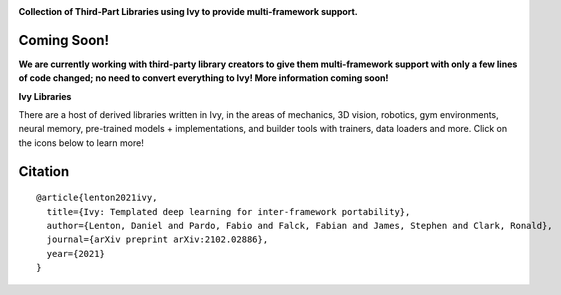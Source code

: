 .. image:: https://github.com/unifyai/unifyai.github.io/blob/master/img/externally_linked/logo.png?raw=true#gh-light-mode-only
   :width: 100%
   :class: only-light

.. image:: https://github.com/unifyai/unifyai.github.io/blob/master/img/externally_linked/logo_dark.png?raw=true#gh-dark-mode-only
   :width: 100%
   :class: only-dark

.. raw:: html

    <br/>
    <a href="https://pypi.org/project/ivy-ecosystem">
        <img class="dark-light" style="float: left; padding-right: 4px; padding-bottom: 4px;" src="https://badge.fury.io/py/ivy-ecosystem.svg">
    </a>
    <a href="https://github.com/unifyai/ecosystem/actions?query=workflow%3Adocs">
        <img class="dark-light" style="float: left; padding-right: 4px; padding-bottom: 4px;" src="https://github.com/unifyai/ecosystem/actions/workflows/docs.yml/badge.svg">
    </a>
    <a href="https://github.com/unifyai/ecosystem/actions?query=workflow%3Anightly-tests">
        <img class="dark-light" style="float: left; padding-right: 4px; padding-bottom: 4px;" src="https://github.com/unifyai/ecosystem/actions/workflows/nightly-tests.yml/badge.svg">
    </a>
    <a href="https://discord.gg/G4aR9Q7DTN">
        <img class="dark-light" style="float: left; padding-right: 4px; padding-bottom: 4px;" src="https://img.shields.io/discord/799879767196958751?color=blue&label=%20&logo=discord&logoColor=white">
    </a>
    <br clear="all" />

**Collection of Third-Part Libraries using Ivy to provide multi-framework support.**

.. raw:: html

    <div style="display: block;" align="center">
        <img class="dark-light" width="6%" style="float: left;" src="https://raw.githubusercontent.com/unifyai/unifyai.github.io/master/img/externally_linked/logos/supported/empty.png">
        <a href="https://jax.readthedocs.io">
            <img class="dark-light" width="13%" style="float: left;" src="https://raw.githubusercontent.com/unifyai/unifyai.github.io/master/img/externally_linked/logos/supported/jax_logo.png">
        </a>
        <img class="dark-light" width="12%" style="float: left;" src="https://raw.githubusercontent.com/unifyai/unifyai.github.io/master/img/externally_linked/logos/supported/empty.png">
        <a href="https://www.tensorflow.org">
            <img class="dark-light" width="13%" style="float: left;" src="https://raw.githubusercontent.com/unifyai/unifyai.github.io/master/img/externally_linked/logos/supported/tensorflow_logo.png">
        </a>
        <img class="dark-light" width="12%" style="float: left;" src="https://raw.githubusercontent.com/unifyai/unifyai.github.io/master/img/externally_linked/logos/supported/empty.png">
        <a href="https://pytorch.org">
            <img class="dark-light" width="13%" style="float: left;" src="https://raw.githubusercontent.com/unifyai/unifyai.github.io/master/img/externally_linked/logos/supported/pytorch_logo.png">
        </a>
        <img class="dark-light" width="12%" style="float: left;" src="https://raw.githubusercontent.com/unifyai/unifyai.github.io/master/img/externally_linked/logos/supported/empty.png">
        <a href="https://numpy.org">
            <img class="dark-light" width="13%" style="float: left;" src="https://raw.githubusercontent.com/unifyai/unifyai.github.io/master/img/externally_linked/logos/supported/numpy_logo.png">
        </a>
        <img class="dark-light" width="6%" style="float: left;" src="https://raw.githubusercontent.com/unifyai/unifyai.github.io/master/img/externally_linked/logos/supported/empty.png">
    </div>

Coming Soon!
--------

**We are currently working with third-party library creators to give them multi-framework support with only a few lines
of code changed; no need to convert everything to Ivy! More information coming soon!**

**Ivy Libraries**

There are a host of derived libraries written in Ivy, in the areas of mechanics, 3D vision, robotics, gym environments,
neural memory, pre-trained models + implementations, and builder tools with trainers, data loaders and more. Click on the icons below to learn more!

.. raw:: html

    <div style="display: block;">
        <a href="https://github.com/unifyai/mech">
            <img width="15%" style="float: left; margin: 0% 5%;" src="https://raw.githubusercontent.com/unifyai/unifyai.github.io/master/img/externally_linked/logos/ivy_mech.png">
        </a>
        <a href="https://github.com/unifyai/vision">
            <img width="15%" style="float: left; margin: 0% 5%;" src="https://raw.githubusercontent.com/unifyai/unifyai.github.io/master/img/externally_linked/logos/ivy_vision.png">
        </a>
        <a href="https://github.com/unifyai/robot">
            <img width="15%" style="float: left; margin: 0% 5%;" src="https://raw.githubusercontent.com/unifyai/unifyai.github.io/master/img/externally_linked/logos/ivy_robot.png">
        </a>
        <a href="https://github.com/unifyai/gym">
            <img width="15%" style="float: left; margin: 0% 5%;" src="https://raw.githubusercontent.com/unifyai/unifyai.github.io/master/img/externally_linked/logos/ivy_gym.png">
        </a>

        <br clear="all" />

        <a href="https://pypi.org/project/ivy-mech">
            <img class="dark-light" width="15%" style="float: left; margin: 0% 5%;" src="https://badge.fury.io/py/ivy-mech.svg">
        </a>
        <a href="https://pypi.org/project/ivy-vision">
            <img class="dark-light" width="15%" style="float: left; margin: 0% 5%;" src="https://badge.fury.io/py/ivy-vision.svg">
        </a>
        <a href="https://pypi.org/project/ivy-robot">
            <img class="dark-light" width="15%" style="float: left; margin: 0% 5%;" src="https://badge.fury.io/py/ivy-robot.svg">
        </a>
        <a href="https://pypi.org/project/ivy-gym">
            <img class="dark-light" width="15%" style="float: left; margin: 0% 5%;"width="15%" style="float: left; margin: 0% 5%;" src="https://badge.fury.io/py/ivy-gym.svg">
        </a>

        <br clear="all" />

        <a href="https://github.com/unifyai/mech/actions?query=workflow%3Anightly-tests">
            <img class="dark-light" width="15%" style="float: left; margin: 0% 5%;"src="https://github.com/unifyai/mech/actions/workflows/nightly-tests.yml/badge.svg">
        </a>
        <a href="https://github.com/unifyai/vision/actions?query=workflow%3Anightly-tests">
            <img class="dark-light" width="15%" style="float: left; margin: 0% 5%;" src="https://github.com/unifyai/vision/actions/workflows/nightly-tests.yml/badge.svg">
        </a>
        <a href="https://github.com/unifyai/robot/actions?query=workflow%3Anightly-tests">
            <img class="dark-light" width="15%" style="float: left; margin: 0% 5%;" src="https://github.com/unifyai/robot/actions/workflows/nightly-tests.yml/badge.svg">
        </a>
        <a href="https://github.com/unifyai/gym/actions?query=workflow%3Anightly-tests">
            <img class="dark-light" width="15%" style="float: left; margin: 0% 5%;" src="https://github.com/unifyai/gym/actions/workflows/nightly-tests.yml/badge.svg">
        </a>

        <br clear="all" />

        <a href="https://github.com/unifyai/memory">
            <img width="15%" style="float: left; margin: 0% 5%;" src="https://raw.githubusercontent.com/unifyai/unifyai.github.io/master/img/externally_linked/logos/ivy_memory.png">
        </a>
        <a href="https://github.com/unifyai/builder">
            <img width="15%" style="float: left; margin: 0% 5%;" src="https://raw.githubusercontent.com/unifyai/unifyai.github.io/master/img/externally_linked/logos/ivy_builder.png">
        </a>
        <a href="https://github.com/unifyai/models">
            <img width="15%" style="float: left; margin: 0% 5%;" src="https://raw.githubusercontent.com/unifyai/unifyai.github.io/master/img/externally_linked/logos/ivy_models.png">
        </a>
        <a href="https://github.com/unifyai/ecosystem">
            <img width="15%" style="float: left; margin: 0% 5%;" src="https://raw.githubusercontent.com/unifyai/unifyai.github.io/master/img/externally_linked/logos/ivy_ecosystem.png">
        </a>

        <br clear="all" />

        <a href="https://pypi.org/project/ivy-memory">
            <img class="dark-light" width="15%" style="float: left; margin: 0% 5%;" src="https://badge.fury.io/py/ivy-memory.svg">
        </a>
        <a href="https://pypi.org/project/ivy-builder">
            <img class="dark-light" width="15%" style="float: left; margin: 0% 5%;" src="https://badge.fury.io/py/ivy-builder.svg">
        </a>
        <a href="https://pypi.org/project/ivy-models">
            <img class="dark-light" width="15%" style="float: left; margin: 0% 5%;" src="https://badge.fury.io/py/ivy-models.svg">
        </a>
        <a href="https://github.com/unifyai/ecosystem/actions?query=workflow%3Adocs">
            <img class="dark-light" width="15%" style="float: left; margin: 0% 5%;" src="https://github.com/unifyai/ecosystem/actions/workflows/docs.yml/badge.svg">
        </a>

        <br clear="all" />

        <a href="https://github.com/unifyai/memory/actions?query=workflow%3Anightly-tests">
            <img class="dark-light" width="15%" style="float: left; margin: 0% 5%;" src="https://github.com/unifyai/memory/actions/workflows/nightly-tests.yml/badge.svg">
        </a>
        <a href="https://github.com/unifyai/builder/actions?query=workflow%3Anightly-tests">
            <img class="dark-light" width="15%" style="float: left; margin: 0% 5%;" src="https://github.com/unifyai/builder/actions/workflows/nightly-tests.yml/badge.svg">
        </a>
        <a href="https://github.com/unifyai/models/actions?query=workflow%3Anightly-tests">
            <img class="dark-light" width="15%" style="float: left; margin: 0% 5%;" src="https://github.com/unifyai/models/actions/workflows/nightly-tests.yml/badge.svg">
        </a>

        <br clear="all" />

    </div>
    <br clear="all" />

Citation
--------

::

    @article{lenton2021ivy,
      title={Ivy: Templated deep learning for inter-framework portability},
      author={Lenton, Daniel and Pardo, Fabio and Falck, Fabian and James, Stephen and Clark, Ronald},
      journal={arXiv preprint arXiv:2102.02886},
      year={2021}
    }
